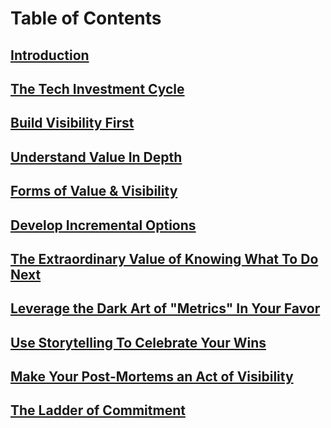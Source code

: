 * Table of Contents
** [[id:47FF75F6-17DB-4E36-950D-F7CFAFA950EA][Introduction]]
** [[id:71B164B6-0AB2-4FDE-B51E-71870F553C67][The Tech Investment Cycle]]
** [[id:BB09F432-DEEB-4129-8F88-D23C86E8CEBB][Build Visibility First]]
** [[id:D3158CC2-8A69-4097-B9ED-ED6BD855A7AD][Understand Value In Depth]]
** [[id:E7DB3CD4-9B7B-425B-BF07-E2607DDD6670][Forms of Value & Visibility]]
** [[id:03D1870C-E583-4D5C-9589-5E0799793D48][Develop Incremental Options]]
** [[id:D901A4C9-885B-4F42-8B8D-3595616857E8][The Extraordinary Value of Knowing What To Do Next]]
** [[id:0A54C1F2-B531-4CF9-9337-8FC336B0AB15][Leverage the Dark Art of "Metrics" In Your Favor]]
** [[id:4D62F0DE-2862-45F3-97EE-6AFED5382F2C][Use Storytelling To Celebrate Your Wins]]
** [[id:3DE23585-34F0-4C88-A16B-4558ACC45C99][Make Your Post-Mortems an Act of Visibility]]
** [[id:722C702D-A6C2-4A51-AB62-515CE8144AA2][The Ladder of Commitment]]
